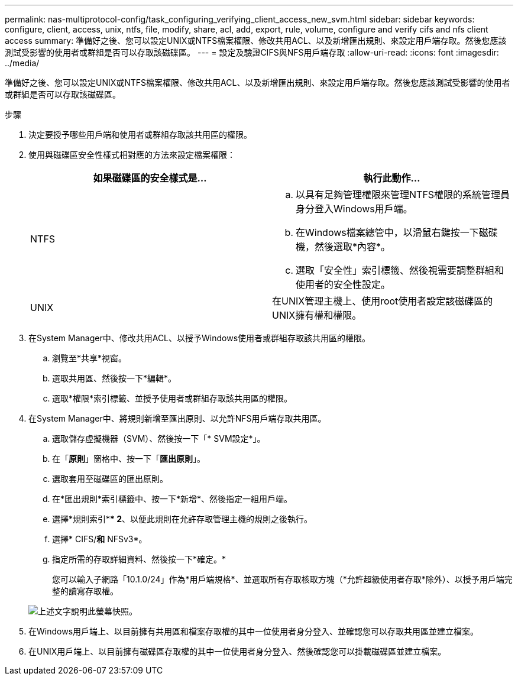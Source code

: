 ---
permalink: nas-multiprotocol-config/task_configuring_verifying_client_access_new_svm.html 
sidebar: sidebar 
keywords: configure, client, access, unix, ntfs, file, modify, share, acl, add, export, rule, volume, configure and verify cifs and nfs client access 
summary: 準備好之後、您可以設定UNIX或NTFS檔案權限、修改共用ACL、以及新增匯出規則、來設定用戶端存取。然後您應該測試受影響的使用者或群組是否可以存取該磁碟區。 
---
= 設定及驗證CIFS與NFS用戶端存取
:allow-uri-read: 
:icons: font
:imagesdir: ../media/


[role="lead"]
準備好之後、您可以設定UNIX或NTFS檔案權限、修改共用ACL、以及新增匯出規則、來設定用戶端存取。然後您應該測試受影響的使用者或群組是否可以存取該磁碟區。

.步驟
. 決定要授予哪些用戶端和使用者或群組存取該共用區的權限。
. 使用與磁碟區安全性樣式相對應的方法來設定檔案權限：
+
|===
| 如果磁碟區的安全樣式是... | 執行此動作... 


 a| 
NTFS
 a| 
.. 以具有足夠管理權限來管理NTFS權限的系統管理員身分登入Windows用戶端。
.. 在Windows檔案總管中，以滑鼠右鍵按一下磁碟機，然後選取*內容*。
.. 選取「安全性」索引標籤、然後視需要調整群組和使用者的安全性設定。




 a| 
UNIX
 a| 
在UNIX管理主機上、使用root使用者設定該磁碟區的UNIX擁有權和權限。

|===
. 在System Manager中、修改共用ACL、以授予Windows使用者或群組存取該共用區的權限。
+
.. 瀏覽至*共享*視窗。
.. 選取共用區、然後按一下*編輯*。
.. 選取*權限*索引標籤、並授予使用者或群組存取該共用區的權限。


. 在System Manager中、將規則新增至匯出原則、以允許NFS用戶端存取共用區。
+
.. 選取儲存虛擬機器（SVM）、然後按一下「* SVM設定*」。
.. 在「*原則*」窗格中、按一下「*匯出原則*」。
.. 選取套用至磁碟區的匯出原則。
.. 在*匯出規則*索引標籤中、按一下*新增*、然後指定一組用戶端。
.. 選擇*規則索引*** 2*、以便此規則在允許存取管理主機的規則之後執行。
.. 選擇* CIFS/*和* NFSv3*。
.. 指定所需的存取詳細資料、然後按一下*確定。*
+
您可以輸入子網路「10.1.0/24」作為*用戶端規格*、並選取所有存取核取方塊（*允許超級使用者存取*除外）、以授予用戶端完整的讀寫存取權。

+
image::../media/export_rule_for_clients_nfs_nas_mp.gif[上述文字說明此螢幕快照。]



. 在Windows用戶端上、以目前擁有共用區和檔案存取權的其中一位使用者身分登入、並確認您可以存取共用區並建立檔案。
. 在UNIX用戶端上、以目前擁有磁碟區存取權的其中一位使用者身分登入、然後確認您可以掛載磁碟區並建立檔案。

